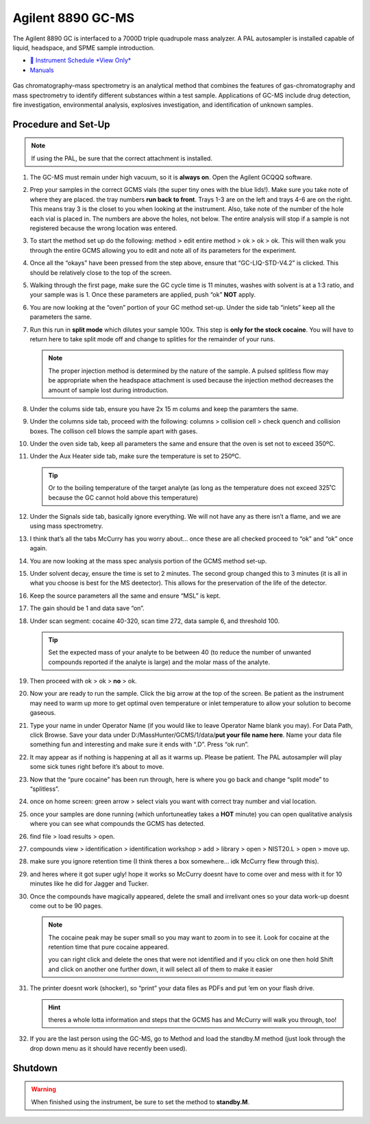 Agilent 8890 GC-MS
==================

The Agilent 8890 GC is interfaced to a 7000D triple quadrupole mass
analyzer. A PAL autosampler is installed capable of liquid, headspace,
and SPME sample introduction.

-  `📅 Instrument Schedule *View Only* <https://instrumentschedule.com/fom/viewonly?eid=2338&p=t1KelxxGan>`__
-  `Manuals <https://huskiesbloomu.sharepoint.com/:f:/s/chem/Eo8ei4C4hEBPtwPJfns7mI0BiMMpSgB_ErzjQQ6LtRDLvw?e=fuEzIz>`__

.. figure:: /instruments/Agilent8890GCMS/gcms.png
   :width: 50%
   :alt: An image of the instrument in the laboratory
   :align: center

Gas chromatography–mass spectrometry is an analytical method that
combines the features of gas-chromatography and mass spectrometry to
identify different substances within a test sample. Applications of
GC-MS include drug detection, fire investigation, environmental
analysis, explosives investigation, and identification of unknown
samples.

Procedure and Set-Up
--------------------

.. note::

   If using the PAL, be sure that the correct attachment is installed.

1.  The GC-MS must remain under high vacuum, so it is **always on**.
    Open the Agilent GCQQQ software.

2.  Prep your samples in the correct GCMS vials (the super tiny ones
    with the blue lids!). Make sure you take note of where they are
    placed. the tray numbers **run back to front**. Trays 1-3 are on the
    left and trays 4-6 are on the right. This means tray 3 is the closet
    to you when looking at the instrument. Also, take note of the number
    of the hole each vial is placed in. The numbers are above the holes,
    not below. The entire analysis will stop if a sample is not
    registered because the wrong location was entered.

3.  To start the method set up do the following: method > edit entire
    method > ok > ok > ok. This will then walk you through the entire
    GCMS allowing you to edit and note all of its parameters for the
    experiment.

4.  Once all the “okays” have been pressed from the step above, ensure
    that “GC-LIQ-STD-V4.2” is clicked. This should be relatively close
    to the top of the screen.

5.  Walking through the first page, make sure the GC cycle time is 11
    minutes, washes with solvent is at a 1:3 ratio, and your sample was
    is 1. Once these parameters are applied, push “ok” **NOT** apply.

6.  You are now looking at the “oven” portion of your GC method set-up.
    Under the side tab “inlets” keep all the parameters the same.

7.  Run this run in **split mode** which dilutes your sample 100x. This
    step is **only for the stock cocaine**. You will have to return here
    to take split mode off and change to splitles for the remainder of
    your runs.

    .. note::

       The proper injection method is determined by the nature of the sample. A
       pulsed splitless flow may be appropriate when the headspace attachment is
       used because the injection method decreases the amount of sample lost
       during introduction. 

8.  Under the colums side tab, ensure you have 2x 15 m colums and keep
    the paramters the same.

9.  Under the columns side tab, proceed with the following: columns >
    collision cell > check quench and collision boxes. The collison cell
    blows the sample apart with gases.

10. Under the oven side tab, keep all parameters the same and ensure
    that the oven is set not to exceed 350ºC.

11. Under the Aux Heater side tab, make sure the temperature is set to
    250ºC. 

    .. tip::

       Or to the boiling temperature of the target analyte (as
       long as the temperature does not exceed 325˚C because the GC cannot
       hold above this temperature)

12. Under the Signals side tab, basically ignore everything. We will not
    have any as there isn’t a flame, and we are using mass spectrometry.

13. I think that’s all the tabs McCurry has you worry about… once these
    are all checked proceed to “ok” and “ok” once again.

14. You are now looking at the mass spec analysis portion of the GCMS
    method set-up.

15. Under solvent decay, ensure the time is set to 2 minutes. The second
    group changed this to 3 minutes (it is all in what you choose is
    best for the MS deetector). This allows for the preservation of the
    life of the detector.

16. Keep the source parameters all the same and ensure “MSL” is kept.

17. The gain should be 1 and data save “on”.

18. Under scan segment: cocaine 40-320, scan time 272, data sample 6,
    and threshold 100.

    .. tip::

       Set the expected mass of your analyte to be between 40 (to reduce
       the number of unwanted compounds reported if the analyte is large)
       and the molar mass of the analyte.

19. Then proceed with ok > ok > **no** > ok.

20. Now your are ready to run the sample. Click the big arrow at the top
    of the screen. Be patient as the instrument may need to warm up more
    to get optimal oven temperature or inlet temperature to allow your
    solution to become gaseous.

21. Type your name in under Operator Name (if you would like to leave
    Operator Name blank you may). For Data Path, click Browse. Save your
    data under D:/MassHunter/GCMS/1/data/**put your file name here**.
    Name your data file something fun and interesting and make sure it
    ends with “.D”. Press “ok run”.

22. It may appear as if nothing is happening at all as it warms up.
    Please be patient. The PAL autosampler will play some sick tunes
    right before it’s about to move.

23. Now that the “pure cocaine” has been run through, here is where you
    go back and change “split mode” to “splitless”.

24. once on home screen: green arrow > select vials you want with
    correct tray number and vial location.

25. once your samples are done running (which unfortuneatley takes a
    **HOT** minute) you can open qualitative analysis where you can see
    what compounds the GCMS has detected.

26. find file > load results > open.

27. compounds view > identification > identification workshop > add >
    library > open > NIST20.L > open > move up.

28. make sure you ignore retention time (I think theres a box somewhere…
    idk McCurry flew through this).

29. and heres where it got super ugly! hope it works so McCurry doesnt
    have to come over and mess with it for 10 minutes like he did for
    Jagger and Tucker.

30. Once the compounds have magically appeared, delete the small and
    irrelivant ones so your data work-up doesnt come out to be 90 pages.

    .. note::

       The cocaine peak may be super small so you may want to zoom
       in to see it. Look for cocaine at the retention time that pure
       cocaine appeared.

       you can right click and delete the ones that were not identified and
       if you click on one then hold Shift and click on another one further
       down, it will select all of them to make it easier

31. The printer doesnt work (shocker), so “print” your data files as
    PDFs and put ’em on your flash drive.

    .. hint::

       theres a whole lotta information and steps that the GCMS has and
       McCurry will walk you through, too!

32. If you are the last person using the GC-MS, go to Method and load
    the standby.M method (just look through the drop down menu as it
    should have recently been used).

Shutdown
--------

.. warning::
   
   When finished using the instrument, be sure to set the method to
   **standby.M**.
